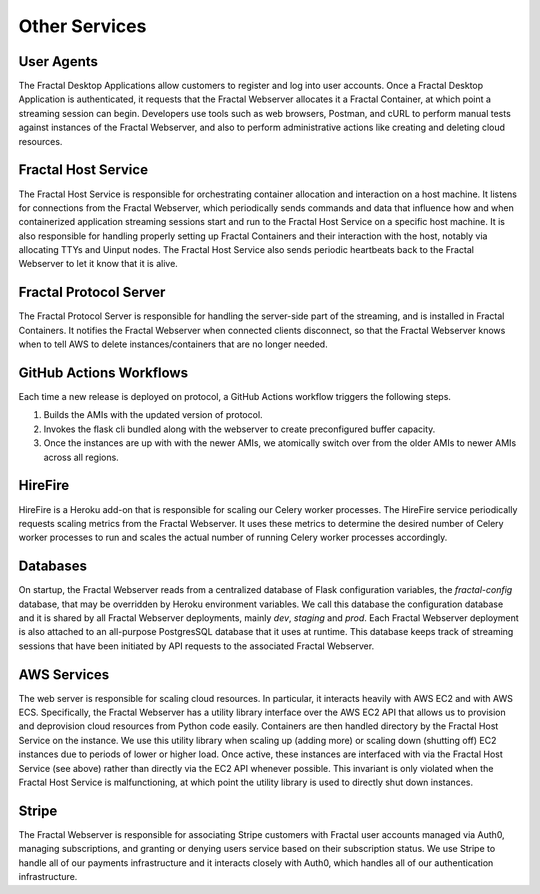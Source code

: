 .. services.rst
   A description of the other internal and external services with which the
   Fractal webserver communicates.

Other Services
==============


User Agents
-----------

The Fractal Desktop Applications allow customers to register and log into user accounts. Once a Fractal Desktop Application
is authenticated, it requests that the Fractal Webserver allocates it a Fractal Container, at which point a 
streaming session can begin. Developers use tools such as web browsers, Postman, and cURL to perform manual tests against 
instances of the Fractal Webserver, and also to perform administrative actions like creating and deleting cloud resources.


Fractal Host Service
--------------------

The Fractal Host Service is responsible for orchestrating container allocation and interaction on a host machine. 
It listens for connections from the Fractal Webserver, which periodically sends commands and data that influence how and when 
containerized application streaming sessions start and run to the Fractal Host Service on a specific host machine. It is also 
responsible for handling properly setting up Fractal Containers and their interaction with the host, notably via allocating 
TTYs and Uinput nodes. The Fractal Host Service also sends periodic heartbeats back to the Fractal Webserver to let it know 
that it is alive.


Fractal Protocol Server
-----------------------

The Fractal Protocol Server is responsible for handling the server-side part of the streaming, and is installed in Fractal
Containers. It notifies the Fractal Webserver when connected clients disconnect, so that the Fractal Webserver knows when
to tell AWS to delete instances/containers that are no longer needed.


GitHub Actions Workflows
------------------------

Each time a new release is deployed on protocol, a GitHub Actions workflow triggers the following steps.

#. Builds the AMIs with the updated version of protocol.
#. Invokes the flask cli bundled along with the webserver to create preconfigured buffer capacity.
#. Once the instances are up with with the newer AMIs, we atomically switch over from the older AMIs to newer AMIs across all regions.


HireFire
--------

HireFire is a Heroku add-on that is responsible for scaling our Celery worker processes. The HireFire service periodically 
requests scaling metrics from the Fractal Webserver. It uses these metrics to determine the desired number of Celery worker 
processes to run and scales the actual number of running Celery worker processes accordingly.


Databases
---------

On startup, the Fractal Webserver reads from a centralized database of Flask configuration variables, the `fractal-config`
database, that may be overridden by Heroku environment variables. We call this database the configuration database and it is 
shared by all Fractal Webserver deployments, mainly `dev`, `staging` and `prod`. Each Fractal Webserver deployment is also 
attached to an all-purpose PostgresSQL database that it uses at runtime. This database keeps track of streaming sessions that 
have been initiated by API requests to the associated Fractal Webserver.


AWS Services
------------

The web server is responsible for scaling cloud resources. In particular, it interacts heavily with AWS EC2 and with AWS ECS. 
Specifically, the Fractal Webserver has a utility library interface over the AWS EC2 API that allows us to provision and 
deprovision cloud resources from Python code easily. Containers are then handled directory by the Fractal Host Service on the 
instance. We use this utility library when scaling up (adding more) or scaling down (shutting off) EC2 instances due to 
periods of lower or higher load. Once active, these instances are interfaced with via the Fractal Host Service (see above) 
rather than directly via the EC2 API whenever possible. This invariant is only violated when the Fractal Host Service is 
malfunctioning, at which point the utility library is used to directly shut down instances.


Stripe
------

The Fractal Webserver is responsible for associating Stripe customers with Fractal user accounts managed via Auth0, managing 
subscriptions, and granting or denying users service based on their subscription status. We use Stripe to handle all of our
payments infrastructure and it interacts closely with Auth0, which handles all of our authentication infrastructure.
